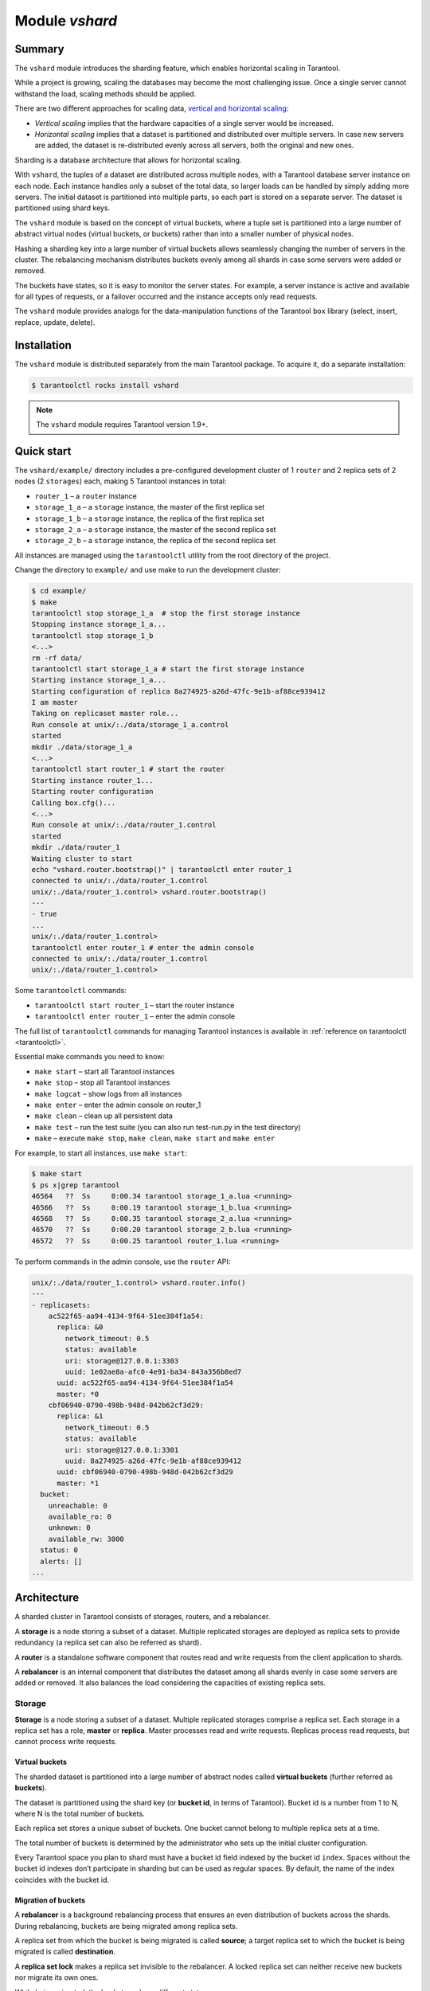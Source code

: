 .. _vshard:

===============================================================================
Module `vshard`
===============================================================================

.. _vshard-summary:

-------------------------------------------------------------------------------
Summary
-------------------------------------------------------------------------------

The ``vshard`` module introduces the sharding feature, which enables
horizontal scaling in Tarantool.

While a project is growing, scaling the databases may become the most challenging
issue. Once a single server cannot withstand the load, scaling methods should be
applied.

There are two different approaches for scaling data,
`vertical and horizontal scaling <https://en.wikipedia.org/wiki/Scalability#Horizontal_and_vertical_scaling>`_:

* *Vertical scaling* implies that the hardware capacities of a single server would
  be increased.

* *Horizontal scaling* implies that a dataset is partitioned and distributed over
  multiple servers. In case new servers are added, the dataset is re-distributed
  evenly across all servers, both the original and new ones.

Sharding is a database architecture that allows for horizontal scaling.

With ``vshard``, the tuples of a dataset are distributed across
multiple nodes, with a Tarantool database server instance on each node. Each instance
handles only a subset of the total data, so larger loads can be handled by simply
adding more servers. The initial dataset is partitioned into multiple parts, so each
part is stored on a separate server. The dataset is partitioned using shard keys.

The ``vshard`` module is based on the concept of virtual buckets, where a tuple
set is partitioned into a large number of abstract virtual nodes (virtual buckets,
or buckets) rather than into a smaller number of physical nodes.

Hashing a sharding key into a large number of virtual buckets allows seamlessly
changing the number of servers in the cluster. The rebalancing mechanism distributes
buckets evenly among all shards in case some servers were added or removed.

The buckets have states, so it is easy to monitor the server states. For example,
a server instance is active and available for all types of requests, or a failover
occurred and the instance accepts only read requests.

The ``vshard`` module provides analogs for the data-manipulation functions of the
Tarantool ``box`` library (select, insert, replace, update, delete).

.. _vshard-install:

-------------------------------------------------------------------------------
Installation
-------------------------------------------------------------------------------

The ``vshard`` module is distributed separately from the main Tarantool package.
To acquire it, do a separate installation:

.. code-block:: console

    $ tarantoolctl rocks install vshard

.. NOTE::

    The ``vshard`` module requires Tarantool version 1.9+.

.. _vshard-quick-start:

-------------------------------------------------------------------------------
Quick start
-------------------------------------------------------------------------------

The ``vshard/example/`` directory includes a pre-configured development cluster
of 1 ``router`` and 2 replica sets of 2 nodes (2 ``storages``) each, making 5
Tarantool instances in total:

* ``router_1`` – a ``router`` instance
* ``storage_1_a`` – a ``storage`` instance, the master of the first replica set
* ``storage_1_b`` – a ``storage`` instance, the replica of the first replica set
* ``storage_2_a`` – a ``storage`` instance, the master of the second replica set
* ``storage_2_b`` – a ``storage`` instance, the replica of the second replica set

All instances are managed using the ``tarantoolctl`` utility from the root directory
of the project.

Change the directory to ``example/`` and use make to run the development cluster:

.. code-block:: console

    $ cd example/
    $ make
    tarantoolctl stop storage_1_a  # stop the first storage instance
    Stopping instance storage_1_a...
    tarantoolctl stop storage_1_b
    <...>
    rm -rf data/
    tarantoolctl start storage_1_a # start the first storage instance
    Starting instance storage_1_a...
    Starting configuration of replica 8a274925-a26d-47fc-9e1b-af88ce939412
    I am master
    Taking on replicaset master role...
    Run console at unix/:./data/storage_1_a.control
    started
    mkdir ./data/storage_1_a
    <...>
    tarantoolctl start router_1 # start the router
    Starting instance router_1...
    Starting router configuration
    Calling box.cfg()...
    <...>
    Run console at unix/:./data/router_1.control
    started
    mkdir ./data/router_1
    Waiting cluster to start
    echo "vshard.router.bootstrap()" | tarantoolctl enter router_1
    connected to unix/:./data/router_1.control
    unix/:./data/router_1.control> vshard.router.bootstrap()
    ---
    - true
    ...
    unix/:./data/router_1.control>
    tarantoolctl enter router_1 # enter the admin console
    connected to unix/:./data/router_1.control
    unix/:./data/router_1.control>

Some ``tarantoolctl`` commands:

* ``tarantoolctl start router_1`` – start the router instance
* ``tarantoolctl enter router_1``  – enter the admin console

The full list of ``tarantoolctl`` commands for managing Tarantool instances is
available in :ref:`reference on tarantoolctl <tarantoolctl>`.

Essential make commands you need to know:

* ``make start`` – start all Tarantool instances
* ``make stop`` – stop all Tarantool instances
* ``make logcat`` – show logs from all instances
* ``make enter`` – enter the admin console on router_1
* ``make clean`` – clean up all persistent data
* ``make test`` – run the test suite (you can also run test-run.py in the test directory)
* ``make`` – execute ``make stop``, ``make clean``, ``make start`` and ``make enter``

For example, to start all instances, use ``make start``:

.. code-block:: console

    $ make start
    $ ps x|grep tarantool
    46564   ??  Ss     0:00.34 tarantool storage_1_a.lua <running>
    46566   ??  Ss     0:00.19 tarantool storage_1_b.lua <running>
    46568   ??  Ss     0:00.35 tarantool storage_2_a.lua <running>
    46570   ??  Ss     0:00.20 tarantool storage_2_b.lua <running>
    46572   ??  Ss     0:00.25 tarantool router_1.lua <running>

To perform commands in the admin console, use the ``router`` API:

.. code-block:: tarantoolsession

    unix/:./data/router_1.control> vshard.router.info()
    ---
    - replicasets:
        ac522f65-aa94-4134-9f64-51ee384f1a54:
          replica: &0
            network_timeout: 0.5
            status: available
            uri: storage@127.0.0.1:3303
            uuid: 1e02ae8a-afc0-4e91-ba34-843a356b8ed7
          uuid: ac522f65-aa94-4134-9f64-51ee384f1a54
          master: *0
        cbf06940-0790-498b-948d-042b62cf3d29:
          replica: &1
            network_timeout: 0.5
            status: available
            uri: storage@127.0.0.1:3301
            uuid: 8a274925-a26d-47fc-9e1b-af88ce939412
          uuid: cbf06940-0790-498b-948d-042b62cf3d29
          master: *1
      bucket:
        unreachable: 0
        available_ro: 0
        unknown: 0
        available_rw: 3000
      status: 0
      alerts: []
    ...

.. _vshard-architecture:

------------------------------------------------------------------------------
Architecture
------------------------------------------------------------------------------

A sharded cluster in Tarantool consists of storages, routers, and a rebalancer.

A **storage** is a node storing a subset of a dataset. Multiple replicated storages
are deployed as replica sets to provide redundancy (a replica set can also be
referred as shard).

A **router** is a standalone software component that routes read and write requests
from the client application to shards.

A **rebalancer** is an internal component that distributes the dataset among all
shards evenly in case some servers are added or removed. It also balances the load
considering the capacities of existing replica sets.

.. image:: schema.svg
    :align: center

.. _vshard-storage:

~~~~~~~~~~~~~~~~~~~~~~~~~~~~~~~~~~~~~~~~~~~~~~~~~~~~~~~~~~~~~~~~~~~~~~~~~~~~~~~
Storage
~~~~~~~~~~~~~~~~~~~~~~~~~~~~~~~~~~~~~~~~~~~~~~~~~~~~~~~~~~~~~~~~~~~~~~~~~~~~~~~

**Storage** is a node storing a subset of a dataset. Multiple replicated storages
comprise a replica set. Each storage in a replica set has a role, **master** or
**replica**. Master processes read and write requests. Replicas process read
requests, but cannot process write requests.

.. image:: master_replica.svg
    :align: center

.. _vshard-vbuckets:

++++++++++++++++++++++++++++++++++++++++++++++++++++++++
Virtual buckets
++++++++++++++++++++++++++++++++++++++++++++++++++++++++

The sharded dataset is partitioned into a large number of abstract nodes called
**virtual buckets** (further referred as **buckets**).

The dataset is partitioned using the shard key (or **bucket id**, in terms of
Tarantool). Bucket id is a number from 1 to N, where N is the total number of
buckets.

.. image:: buckets.svg
    :align: center

Each replica set stores a unique subset of buckets. One bucket cannot belong to
multiple replica sets at a time.

.. image:: vbuckets.svg
    :align: center

The total number of buckets is determined by the administrator who sets up the
initial cluster configuration.

Every Tarantool space you plan to shard must have a bucket id field indexed by the
bucket id ``index``. Spaces without the bucket id indexes don’t participate in sharding
but can be used as regular spaces. By default, the name of the index coincides with
the bucket id.

.. _vshard-migrate-buckets:

++++++++++++++++++++++++++++++++++++++++++++++++++++++++
Migration of buckets
++++++++++++++++++++++++++++++++++++++++++++++++++++++++

A **rebalancer** is a background rebalancing process that ensures an even
distribution of buckets across the shards. During rebalancing, buckets are being
migrated among replica sets.

A replica set from which the bucket is being migrated is called **source**; a
target replica set to which the bucket is being migrated is called **destination**.

A **replica set lock** makes a replica set invisible to the rebalancer. A locked
replica set can neither receive new buckets nor migrate its own ones.

While being migrated, the bucket can have different states:

* ACTIVE – the bucket is available for read and write requests.
* PINNED – the bucket is locked for migrating to another replica set. Otherwise
  pinned buckets are similar to the buckets in the ACTIVE state.
* SENDING – the bucket is currently being copied to the destination replica set
  read requests to the source replica set are still processed.
* RECEIVING – the bucket is currently being filled; all requests to it are rejected.
* SENT – the bucket was migrated to the destination replica set. The `router`
  uses this state to calculate the new location of the bucket. The bucket in
  the SENT state goes to the GARBAGE state automatically in 0.5 seconds after
  migration (the time period is defined by the BUCKET_SENT_GARBAGE_DELAY value).
* GARBAGE – the bucket was already migrated to the destination replica set during
  rebalancing; or the bucket was initially in the RECEIVING state, but some error
  occurred during the migration.

Buckets in the GARBAGE state are deleted by the garbage collector.

.. image:: states.svg
    :align: center

Altogether, migration is performed as follows:

1. At the destination replica set, a new bucket is created and assigned the RECEIVING
   state, the data copying starts, and the bucket rejects all requests.
2. The source bucket at the source replica set is assigned the SENDING state, and
   the bucket continues to process read requests.
3. Once the data is copied, the bucket on the source replica set is marked SENT
   and it starts rejecting all requests.
4. The bucket on the destination replica set goes into the ACTIVE state and starts
   accepting all requests.

.. _vshard-bucket-space:

++++++++++++++++++++++++++++++++++++++++++++++++++++++++
The `_bucket` system space
++++++++++++++++++++++++++++++++++++++++++++++++++++++++

The ``_bucket`` system space of each replica set stores the ids of buckets present
in the replica set. The space contains the following fields:

* ``bucket`` – bucket id
* ``status`` – state of the bucket
* ``destination`` – uuid of the destination replica set

An example of ``_bucket.select{}``:

.. code-block:: tarantoolsession

    ---
    - - [1, ACTIVE, abfe2ef6-9d11-4756-b668-7f5bc5108e2a]
      - [2, SENT, 19f83dcb-9a01-45bc-a0cf-b0c5060ff82c]
    ...

Once the bucket is migrated, the destination replica set uuid is filled in the
table. While the bucket is still located on the source replica set, the value of
the destination replica set uuid is equal to ``NULL``.

.. _vshard-router:

~~~~~~~~~~~~~~~~~~~~~~~~~~~~~~~~~~~~~~~~~~~~~~~~~~~~~~~~~~~~~~~~~~~~~~~~~~~~~~~
Router
~~~~~~~~~~~~~~~~~~~~~~~~~~~~~~~~~~~~~~~~~~~~~~~~~~~~~~~~~~~~~~~~~~~~~~~~~~~~~~~

All requests from the application come to the sharded cluster through a ``router``.
The ``router`` keeps the topology of a sharded cluster transparent for the application,
thus keeping the application unaware of:

* the number and location of shards,
* data rebalancing process,
* the fact and the process of a failover that occurred after a replica's failure.

The ``router`` does not have a persistent state, nor does it store the cluster topology
or balance the data. The ``router`` is a standalone software component that can run
in the storage layer or application layer depending on the application features.

.. _vshard-routing-table:

++++++++++++++++++++++++++++++++++++++++++++++++++++++++
The routing table
++++++++++++++++++++++++++++++++++++++++++++++++++++++++

А routing table on the ``router`` stores the map of all bucket ids to replica sets.
It ensures the consistency of sharding in case of failover.

The ``router`` keeps a persistent pool of connections to all the storages that
are created at startup. This helps prevent configuration errors. Once the connection
pool is created, the ``router`` caches the current state of the routing table in order
to speed up routing. If a bucket migrated to another ``storage`` after rebalancing,
or a failover occurred and caused one of the shards switching to another replica,
the ``discovery fiber`` on the ``router`` updates the routing table automatically.

As the bucket id is explicitly indicated both in the data and in the mapping table
on the ``router``, the data is consistent regardless of the application logic. It also
makes rebalancing transparent for the application.

.. _vshard-process-requests:

++++++++++++++++++++++++++++++++++++++++++++++++++++++++
Processing requests
++++++++++++++++++++++++++++++++++++++++++++++++++++++++

Requests to the database can be performed by the application or using stored
procedures. Either way, the bucket id should be explicitly specified in the request.

All requests are forwarded to the ``router`` first. The only operation supported
by the ``router`` is ``call``. The operation is performed via ``vshard.router.call()``
function:

.. code-block:: none

    result = vshard.router.call(<bucket_id>, <mode(read:write)>, <function_name>, {<argument_list>}, {<opts>})

Requests are processed as follows:

1. The ``router`` uses the bucket id to search for a replica set with the
   corresponding bucket in the routing table.

   If the map of the bucket id to the replica set is not known to the ``router``
   (the discovery fiber hasn’t filled the table yet), the ``router`` makes requests
   to all ``storages`` to find out where the bucket is located.
2. Once the bucket is located, the shard checks:

   * whether the bucket is stored in the ``_bucket`` system space of the replica set;
   * whether the bucket is ACTIVE or PINNED (for a read request, it can also be SENDING).
3. If all the checks succeed, the request is executed. Otherwise, it is terminated
   with the error: ``“wrong bucket”``.

.. _vshard-admin:

-------------------------------------------------------------------------------
Administration
-------------------------------------------------------------------------------

.. _vshard-config-cluster:

~~~~~~~~~~~~~~~~~~~~~~~~~~~~~~~~~~~~~~~~~~~~~~~~~~~~~~~~~~~~~~~~~~~~~~~~~~~~~~~
Configuring a sharded cluster
~~~~~~~~~~~~~~~~~~~~~~~~~~~~~~~~~~~~~~~~~~~~~~~~~~~~~~~~~~~~~~~~~~~~~~~~~~~~~~~

A minimal viable sharded cluster should consist of:

* one or more replica sets with two or more ``storage`` instances in each
* one or more ``router`` instances

The number of ``storage`` instances in a replica set defines the redundancy factor
of the data. The recommended value is 3 or more. The number of the ``router`` instances
is not limited, because routers are completely stateless. We recommend increasing
the number of routers when the existing ``router`` instance becomes CPU or I/O bound.

``vshard`` supports multiple ``router`` instances on a single Tarantool
instance. Each ``router`` can be connected to any ``vshard`` cluster. Multiple
``router`` instances can be connected to the same cluster.

As the ``router`` and ``storage`` applications perform completely different sets of functions,
they should be deployed to different Tarantool instances. Although it is technically
possible to place the router application to every ``storage`` node, this approach is
highly discouraged and should be avoided on production deployments.

All ``storage`` instances can be deployed using identical instance (configuration)
files.

Self-identification is currently performed using ``tarantoolctl``:

.. code-block:: console

    $ tarantoolctl instance_name

All ``router`` instances can also be deployed using identical instance (configuration)
files.

All cluster nodes must share a common topology. You as an administrator must
ensure that the configurations are identical. We suggest using a configuration
management tool like Ansible or Puppet to deploy the cluster.

Sharding is not integrated into any system for centralized configuration management.
It is implied that the application itself is responsible for interacting with such
a system and passing the sharding parameters.

.. _vshard-config-cluster-example:

++++++++++++++++++++++++++++++++++++++++++++++++++++++++
Sample configuration
++++++++++++++++++++++++++++++++++++++++++++++++++++++++

The configuration of a simple sharded cluster can look like this:

.. code-block:: kconfig

    local cfg = {
        memtx_memory = 100 * 1024 * 1024,
        replication_connect_quorum = 0,
        bucket_count = 10000,
        rebalancer_disbalance_threshold = 10,
        rebalancer_max_receiving = 100,
        sharding = {
            ['cbf06940-0790-498b-948d-042b62cf3d29'] = {
                replicas = {
                    ['8a274925-a26d-47fc-9e1b-af88ce939412'] = {
                        uri = 'storage:storage@127.0.0.1:3301',
                        name = 'storage_1_a',
                        master = true
                    },
                    ['3de2e3e1-9ebe-4d0d-abb1-26d301b84633'] = {
                        uri = 'storage:storage@127.0.0.1:3302',
                        name = 'storage_1_b'
                    }
                },
            },
            ['ac522f65-aa94-4134-9f64-51ee384f1a54'] = {
                replicas = {
                    ['1e02ae8a-afc0-4e91-ba34-843a356b8ed7'] = {
                        uri = 'storage:storage@127.0.0.1:3303',
                        name = 'storage_2_a',
                        master = true
                    },
                    ['001688c3-66f8-4a31-8e19-036c17d489c2'] = {
                        uri = 'storage:storage@127.0.0.1:3304',
                        name = 'storage_2_b'
                    }
                },
            },
        },
    }

This cluster includes one ``router`` instance and two ``storage`` instances.
Each ``storage`` instance includes one master and one replica.

The sharding field defines the logical topology of a sharded Tarantool cluster.
All the other fields are passed to ``box.cfg()`` as they are, without modifications.
See the :ref:`Configuration reference <vshard-config-reference>` section for details.

On routers call ``vshard.router.cfg(cfg)``:

.. code-block:: lua

    cfg.listen = 3300

    -- Start the database with sharding
    vshard = require('vshard')
    vshard.router.cfg(cfg)

On storages call ``vshard.storage.cfg(cfg, instance_uuid)``:

.. code-block:: lua

    -- Get instance name
    local MY_UUID = "de0ea826-e71d-4a82-bbf3-b04a6413e417"

    -- Call a configuration provider
    local cfg = require('localcfg')

    -- Start the database with sharding
    vshard = require('vshard')
    vshard.storage.cfg(cfg, MY_UUID)

``vshard.storage.cfg()`` automatically calls ``box.cfg()`` and configures the listen
port and replication parameters.

See ``router.lua`` and ``storage.lua`` in the ``vshard/example`` directory for
a sample configuration.

.. _vshard-replica-weights:

~~~~~~~~~~~~~~~~~~~~~~~~~~~~~~~~~~~~~~~~~~~~~~~~~~~~~~~~~~~~~~~~~~~~~~~~~~~~~~~
Replica weights
~~~~~~~~~~~~~~~~~~~~~~~~~~~~~~~~~~~~~~~~~~~~~~~~~~~~~~~~~~~~~~~~~~~~~~~~~~~~~~~

The ``router`` sends all requests to the master instance only. Setting replica
weights allows sending read requests not only to the master instance, but to any
available replica that is the 'nearest' to the ``router``. Weights are used to define
distances between replicas within a replica set.

Weights can be used, for example, to define the physical distance between the
``router`` and each replica in each replica set. In such a case read requests
are sent to the literary nearest replica.

Setting weights can also help to define the most powerful replicas: the ones that
can process the largest number requests per second.

The idea is to specify the zone for every ``router`` and every replica, therefore
filling a matrix of relative zone weights. This approach allows setting different
weights in different zones for the same replica set.

To set weights, use the zone attribute for each replica in configuration:

.. code-block:: kconfig

    local cfg = {
       sharding = {
          ['...replicaset_uuid...'] = {
             replicas = {
                ['...replica_uuid...'] = {
                     ...,
                     zone = <number or string>
                }
             }
          }
       }
    }

Then, specify relative weights for each zone pair in the weights parameter of
``vshard.router.cfg``. For example:

.. code-block:: kconfig

    weights = {
        [1] = {
            [2] = 1, -- routers of the 1st zone see the weight of the 2nd zone as 1
            [3] = 2, -- routers of the 1st zone see the weight of the 3rd zone as 2


       [4] = 3, -- ...
        },
        [2] = {
            [1] = 10,
            [2] = 0,
            [3] = 10,
            [4] = 20,
        },
        [3] = {
            [1] = 100,
            [2] = 200, -- routers of the 3rd zone see the weight of the 2nd zone as 200. Mind that it is not equal to the weight of the 2nd zone = 2 visible from the 1st zone
            [4] = 1000,
        }
    }

    local cfg = vshard.router.cfg({weights = weights, sharding = ...})

.. _vshard-replica-set-weights:

~~~~~~~~~~~~~~~~~~~~~~~~~~~~~~~~~~~~~~~~~~~~~~~~~~~~~~~~~~~~~~~~~~~~~~~~~~~~~~~
Replica set weights
~~~~~~~~~~~~~~~~~~~~~~~~~~~~~~~~~~~~~~~~~~~~~~~~~~~~~~~~~~~~~~~~~~~~~~~~~~~~~~~

A replica set weight is not the same as the replica weight. The weight of a replica
set defines the capacity of the replica set: the larger the weight, the more
buckets the replica set can store. The total size of all sharded spaces in the
replica set is also its capacity metric.

You can consider replica set weights as the relative amount of data within a
replica set. For example, if ``replicaset_1 = 100``, and ``replicaset_2 = 200``,
the second replica set stores twice as many buckets as the first one. By default,
all weights of all replica sets are equal.

You can use weights, for example, to store the prevailing amount of data on a
replica set with more memory space.

.. _vshard-rebalancing:

~~~~~~~~~~~~~~~~~~~~~~~~~~~~~~~~~~~~~~~~~~~~~~~~~~~~~~~~~~~~~~~~~~~~~~~~~~~~~~~
Rebalancing process
~~~~~~~~~~~~~~~~~~~~~~~~~~~~~~~~~~~~~~~~~~~~~~~~~~~~~~~~~~~~~~~~~~~~~~~~~~~~~~~

There is an **etalon number** of buckets per a replica set. If there is no deviation
from this number on all the replica set, then the buckets are distributed evenly.

The etalon number is calculated automatically considering the number of buckets
in the cluster and weights of the replica sets.

For example: The user specified the number of buckets equal to 3000, and weights
of 3 replica sets equal to 1, 0.5, and 1.5. The resulting etalon numbers of buckets
for the replica sets are: 1st replica set – 1000, 2nd replica set – 500, 3rd
replica set – 1500.

This approach allows assigning a zero weight to a replica set, which initiates
migration of its buckets to the remaining cluster nodes. It also allows adding
a new zero-load replica set, which initiates migration of the buckets from the
loaded replica sets to the zero-load replica set.

.. NOTE::

    A new zero-load replica set should be assigned a weight for rebalancing to start.

The ``rebalancer`` wakes up periodically and redistributes data from the most
loaded nodes to less loaded nodes. Rebalancing starts if the disbalance threshold
of a replica set exceeds a disbalance threshold specified in the configuration.

The disbalance threshold is calculated as follows:

.. code-block:: none

    |etalon_bucket_number - real_bucket_number| / etalon_bucket_number * 100

When a new shard is added, the configuration can be updated dynamically:

1. The configuration should be updated on all the routers first, and then on all
   the ``storages``.
2. The new shard becomes available for rebalancing in the ``storage`` layer.
3. As a result of rebalancing, buckets are being migrated to the new shard.
4. If a migrated bucket is requested, ``router`` receives an error code containing
   information about the new location of the bucket.

At this time, the new shard is already present in the ``router``'s pool of
connections, so redirection is transparent for the application.

.. _vshard-lock-pin:

~~~~~~~~~~~~~~~~~~~~~~~~~~~~~~~~~~~~~~~~~~~~~~~~~~~~~~~~~~~~~~~~~~~~~~~~~~~~~~~
Replica set lock and bucket pin
~~~~~~~~~~~~~~~~~~~~~~~~~~~~~~~~~~~~~~~~~~~~~~~~~~~~~~~~~~~~~~~~~~~~~~~~~~~~~~~

A replica set lock makes a replica set invisible for the ``rebalancer``: a locked
replica set can neither receive new buckets, nor migrate its own ones.

A bucket pin blocks a specific bucket from migrating: a pinned bucket stays on
the replica set to which it is pinned, until unpinned.

Pinning all replica set buckets is not equal to locking a replica set. Even if
you pin all buckets, a non-locked replica set can still receive new buckets.

Replica set lock is helpful, for example, to separate a replica set from production
replica sets for testing, or to preserve some application metadata that must not
be sharded for a while. A bucket pin is used for similar cases but in a smaller
scope.

Introducing both locking a replica set and pinning all buckets is done for the
ability to isolate an entire replica set.

Locked replica sets and pinned buckets affect the rebalancing algorithm as the
``rebalancer`` must ignore locked replica sets and consider pinned buckets when
attempting to reach the best possible balance.

The issue is not trivial as a user can pin too many buckets to a replica set,
so a perfect balance becomes unreachable. For example, look at the following
cluster (assume all replica set weights are equal to 1).

The initial configuration:

.. code-block:: none

    rs1: bucket_count = 150
    rs2: bucket_count = 150, pinned_count = 120

Adding a new replica set:

.. code-block:: none

    rs1: bucket_count = 150
    rs2: bucket_count = 150, pinned_count = 120
    rs3: bucket_count = 0

The perfect balance would be ``100 - 100 - 100``, which is impossible since the
``rs2`` replica set has 120 pinned buckets. The best possible balance here is the
following:

.. code-block:: none

    rs1: bucket_count = 90
    rs2: bucket_count = 120, pinned_count 120
    rs3: bucket_count = 90

The ``rebalancer`` moved as many buckets as possible from ``rs2`` to decrease the
disbalance. At the same time it respected equal weights of ``rs1`` and ``rs3``.

The algorithms of considering locks and pins are completely different, although
they look similar in terms of functionality.

.. _vshard-lock-and-rebalancing:

++++++++++++++++++++++++++++++++++++++++++++++++++++++++
Replica set lock and rebalancing
++++++++++++++++++++++++++++++++++++++++++++++++++++++++

Locked replica sets simply don’t participate in rebalancing. This means that
even if the actual total number of buckets is not equal to the etalon number,
the disbalance cannot be fixed due to lock. When the rebalancer detects that
one of the replica sets is locked, it recalculates the etalon number of buckets
of the non-locked replica sets as if the locked replica set and its buckets didn’t
exist at all.

.. _vshard-pin-and-rebalancing:

++++++++++++++++++++++++++++++++++++++++++++++++++++++++
Bucket pin and rebalancing
++++++++++++++++++++++++++++++++++++++++++++++++++++++++

Rebalancing replica sets with pinned buckets requires a more complex algorithm.
Here pinned_count[o] is the number of pinned buckets, and ``etalon_count`` is
the etalon number of buckets per a replica set:

1. The ``rebalancer`` calculates the etalon number of buckets as if all buckets
   were not pinned. Then the rebalancer checks each replica set and compares the
   etalon number of buckets with the number of pinned buckets on a replica set.
   If ``pinned_count < etalon_count``, non-locked replica sets (on this step all
   locked replica sets already are filtered out) with pinned buckets can receive
   new buckets.
2. If ``pinned_count > etalon_count``, the disbalance cannot be fixed, as the
   ``rebalancer`` cannot move pinned buckets out of this replica set. In such a case
   the etalon number is updated and set equal to the number of pinned buckets.
   The replica sets with ``pinned_count > etalon_count`` are not processed by
   the ``rebalancer``, and the number of pinned buckets is subtracted from the
   total number of buckets. The rebalancer tries to move out as many buckets as
   possible from such replica sets.
3. The described procedure is restarted from the step 1 for replica sets with
   ``pinned_count >= etalon_count`` until ``pinned_count <= etalon_count`` on
   all replica sets. The procedure is also restarted when the total number of
   buckets is changed.

The pseudocode for the algorithm is the following:

.. code-block:: lua

    function cluster_calculate_perfect_balance(replicasets, bucket_count)
            -- rebalance the buckets using weights of the still viable replica sets --
    end;

    cluster = <all of the non-locked replica sets>;
    bucket_count = <the total number of buckets in the cluster>;
    can_reach_balance = false
    while not can_reach_balance do
            can_reach_balance = true
            cluster_calculate_perfect_balance(cluster, bucket_count);
            foreach replicaset in cluster do
                    if replicaset.perfect_bucket_count <
                       replicaset.pinned_bucket_count then
                            can_reach_balance = false
                            bucket_count -= replicaset.pinned_bucket_count;
                            replicaset.perfect_bucket_count =
                                    replicaset.pinned_bucket_count;
                    end;
            end;
    end;
    cluster_calculate_perfect_balance(cluster, bucket_count);

The complexity of the algorithm is ``O(N^2)``, where N is the number of replica sets.
On each step, the algorithm either finishes the calculation, or ignores at least
one new replica set overloaded with the pinned buckets, and updates the etalon
number of buckets on other replica sets.

.. _vshard-ref:

~~~~~~~~~~~~~~~~~~~~~~~~~~~~~~~~~~~~~~~~~~~~~~~~~~~~~~~~~~~~~~~~~~~~~~~~~~~~~~~
Bucket ref
~~~~~~~~~~~~~~~~~~~~~~~~~~~~~~~~~~~~~~~~~~~~~~~~~~~~~~~~~~~~~~~~~~~~~~~~~~~~~~~

Bucket ref is an in-memory counter that is similar to the
:ref:`bucket pin <vshard-lock-pin>`, but has the following differences:

#. Bucket ref is never persisted. Refs are intended to forbid bucket transfer
   during request execution, but on restart all requests are dropped.
#. Bucket ref has 2 types: read-only (RO) and read-write (RW).

   If a
   bucket has RW refs, it can not be moved. However, when the rebalancer
   needs it to be sent, it locks the bucket for new write requests, waits
   until all current requests are finished, and then sends the bucket.

   If a bucket has RO refs, it can be sent, but cannot be dropped. Such a
   bucket can even enter GARBAGE or SENT state, but its data is kept until
   the last reader is gone.

   A single bucket can have both RO and RW refs.

#. Bucket ref is countable.

The :ref:`vshard.storage.bucket_ref/unref()<storage_api-bucket_ref>` methods
are called automatically when :ref:`vshard.router.call() <router_api-call>`
or :ref:`vshard.storage.call() <storage_api-call>` is used.
For raw API like ``r = vshard.router.route() r:callro/callrw`` you should
explicitly call the ``bucket_ref()`` method inside the function. Also, make sure
that you call ``bucket_unref()`` after ``bucket_ref()``, otherwise the bucket
will be pinned to the storage until the instance restart.

To see how many refs there are for a bucket, use
:ref:`vshard.storage.buckets_info([bucket_id]) <storage_api-buckets_info>`
(the ``bucket_id`` is optional).

For example:

.. code-block:: tarantoolsession

    vshard.storage.buckets_info(1)
    ---
    - 1:
        status: active
        ref_rw: 1
        ref_ro: 1
        ro_lock: true
        rw_lock: true
        id: 1

.. _vshard-define-spaces:

~~~~~~~~~~~~~~~~~~~~~~~~~~~~~~~~~~~~~~~~~~~~~~~~~~~~~~~~~~~~~~~~~~~~~~~~~~~~~~~
Defining spaces
~~~~~~~~~~~~~~~~~~~~~~~~~~~~~~~~~~~~~~~~~~~~~~~~~~~~~~~~~~~~~~~~~~~~~~~~~~~~~~~

Spaces should be defined within a storage application using ``box.once()``.
For example:

.. code-block:: lua

    box.once("testapp:schema:1", function()
        local customer = box.schema.space.create('customer')
        customer:format({
            {'customer_id', 'unsigned'},
            {'bucket_id', 'unsigned'},
            {'name', 'string'},
        })
        customer:create_index('customer_id', {parts = {'customer_id'}})
        customer:create_index('bucket_id', {parts = {'bucket_id'}, unique = false})

        local account = box.schema.space.create('account')
        account:format({
            {'account_id', 'unsigned'},
            {'customer_id', 'unsigned'},
            {'bucket_id', 'unsigned'},
            {'balance', 'unsigned'},
            {'name', 'string'},
        })
        account:create_index('account_id', {parts = {'account_id'}})
        account:create_index('customer_id', {parts = {'customer_id'}, unique = false})
        account:create_index('bucket_id', {parts = {'bucket_id'}, unique = false})
        box.snapshot()

        box.schema.func.create('customer_lookup')
        box.schema.role.grant('public', 'execute', 'function', 'customer_lookup')
        box.schema.func.create('customer_add')
    end)

.. _vshard-bootstrap:

~~~~~~~~~~~~~~~~~~~~~~~~~~~~~~~~~~~~~~~~~~~~~~~~~~~~~~~~~~~~~~~~~~~~~~~~~~~~~~~
Bootstrapping and restarting a storage
~~~~~~~~~~~~~~~~~~~~~~~~~~~~~~~~~~~~~~~~~~~~~~~~~~~~~~~~~~~~~~~~~~~~~~~~~~~~~~~

If a replica set master fails, it is recommended to:

1. Switch one of the replicas into the master mode. It allows the new master
   to process all the incoming requests.
2. Update the configuration of all the cluster members. It forwards all the
   requests to the new master.

Monitoring the master and switching the instance modes can be handled by any
external utility.

To perform a scheduled downtime of a replica set master, it is recommended to:

1. Update the configuration of the master and wait for the replicas to get into
   sync. All the requests then are forwarded to a new master.
2. Switch another instance into the master mode.
3. Update the configuration of all the nodes.
4. Shut down the old master.

To perform a scheduled downtime of a replica set, it is recommended to:

1. Migrate all the buckets to the other cluster storages.
2. Update the configuration of all the nodes.
3. Shut down the replica set.

In case a whole replica set fails, some part of the dataset becomes inaccessible.
Meanwhile, the ``router`` tries to reconnect to the master of the failed replica
set. This way, once the replica set is up and running again, the cluster is
automatically restored.

.. _vshard-fibers:

~~~~~~~~~~~~~~~~~~~~~~~~~~~~~~~~~~~~~~~~~~~~~~~~~~~~~~~~~~~~~~~~~~~~~~~~~~~~~~~
Fibers
~~~~~~~~~~~~~~~~~~~~~~~~~~~~~~~~~~~~~~~~~~~~~~~~~~~~~~~~~~~~~~~~~~~~~~~~~~~~~~~

Search for buckets, buckets recovery, and buckets rebalancing are performed
automatically and do not require human intervention.

Technically, there are multiple fibers responsible for different types of
operations:

* a **discovery** fiber on the ``router`` searches for buckets in the background
* a **failover** fiber on the ``router`` maintains replica connections
* a **garbage** collector fiber on each master ``storage`` removes the contents
  of buckets that were moved
* a **bucket** recovery fiber on each master ``storage`` recovers buckets in the
  SENDING and RECEIVING states in case of reboot
* a **rebalancer** on a single master ``storage`` among all replica sets executes
  the rebalancing process.

  See the :ref:`Rebalancing process <vshard-rebalancing>` section for details.

.. _vshard-gc:

++++++++++++++++++++++++++++++++++++++++++++++++++++++++
Garbage collector
++++++++++++++++++++++++++++++++++++++++++++++++++++++++

A **garbage collection** fiber is running in the background on the master storages
of each replica set. It starts deleting the contents of the bucket in the GARBAGE
state part by part. Once the bucket is empty, its record is deleted from the
``_bucket`` system space.

.. _vshard-bucket-recovery:

++++++++++++++++++++++++++++++++++++++++++++++++++++++++
Bucket recovery
++++++++++++++++++++++++++++++++++++++++++++++++++++++++

A **bucket recovery** fiber is running on the master storages. It helps to recover
buckets in the SENDING and RECEIVING states in case of reboot.

Buckets in the SENDING state are recovered as follows:

1. The system first searches for buckets in the SENDING state.
2. If such a bucket is found, the system sends a request to the destination
   replica set.
3. If the bucket on the destination replica set is ACTIVE, the original bucket
   is deleted from the source node.

Buckets in the RECEIVING state are deleted without extra checks.

.. _vshard-failover:

++++++++++++++++++++++++++++++++++++++++++++++++++++++++
Failover
++++++++++++++++++++++++++++++++++++++++++++++++++++++++

A failover fiber is running on every ``router``. If a master of a replica set
becomes unavailable, the failover redirects read requests to the replicas.
Write requests are rejected with an error until the master becomes available.

.. _vshard-config-reference:

-------------------------------------------------------------------------------
Configuration reference
-------------------------------------------------------------------------------

.. _vshard-config-basic-params:

~~~~~~~~~~~~~~~~~~~~~~~~~~~~~~~~~~~~~~~~~~~~~~~~~~~~~~~~~~~~~~~~~~~~~~~~~~~~~~~
Basic parameters
~~~~~~~~~~~~~~~~~~~~~~~~~~~~~~~~~~~~~~~~~~~~~~~~~~~~~~~~~~~~~~~~~~~~~~~~~~~~~~~

* :ref:`sharding <cfg_basic-sharding>`
* :ref:`weights <cfg_basic-weights>`
* :ref:`shard_index <cfg_basic-shard_index>`
* :ref:`bucket_count <cfg_basic-bucket_count>`
* :ref:`collect_bucket_garbage_interval <cfg_basic-collect_bucket_garbage_interval>`
* :ref:`collect_lua_garbage <cfg_basic-collect_lua_garbage>`
* :ref:`sync_timeout <cfg_basic-sync_timeout>`
* :ref:`rebalancer_disbalance_threshold <cfg_basic-rebalancer_disbalance_threshold>`
* :ref:`rebalancer_max_receiving <cfg_basic-rebalancer_max_receiving>`

.. _cfg_basic-sharding:

.. confval:: sharding

    A field defining the logical topology of the sharded Tarantool cluster.

    | Type: table
    | Default: false
    | Dynamic: yes

.. _cfg_basic-weights:

.. confval:: weights

    A field defining the configuration of relative weights for each zone pair in a
    replica set. See :ref:`Replica weights <vshard-replica-weights>` section.

    | Type: table
    | Default: false
    | Dynamic: yes

.. _cfg_basic-shard_index:

.. confval:: shard_index

    An index over the bucket id.

    | Type: non-empty string or non-negative integer
    | Default: coincides with the bucket id number
    | Dynamic: no

.. _cfg_basic-bucket_count:

.. confval:: bucket_count

    A total number of buckets in a cluster.

    This number should be several orders of magnitude larger than the potential number
    of cluster nodes, considering the potential scaling out in the foreseeable future.

    **Example:**

    If the estimated number of nodes is M, then the data set should be divided into
    100M or even 1000M buckets, depending on the planned scale out. This number is
    certainly greater than the potential number of cluster nodes in the system being
    designed.

    Mind that too many buckets can cause the need to allocate more memory to store
    routing information. In its turn, an insufficient number of buckets can lead to
    decreased granularity when rebalancing.

    | Type: number
    | Default: 3000
    | Dynamic: no

.. _cfg_basic-collect_bucket_garbage_interval:

.. confval:: collect_bucket_garbage_interval

    The interval between the garbage collector actions, in seconds.

    | Type: number
    | Default: 0.5
    | Dynamic: yes

.. _cfg_basic-collect_lua_garbage:

.. confval:: collect_lua_garbage

    If set to true, the Lua’s collectgarbage() function is called periodically.

    | Type: boolean
    | Default: no
    | Dynamic: yes

.. _cfg_basic-sync_timeout:

.. confval:: sync_timeout

    Timeout to wait for synchronization of the old master with replicas before
    demotion. Used when switching a master or when manually calling the
    ``sync()`` function.

    | Type: number
    | Default: 1
    | Dynamic: yes

.. _cfg_basic-rebalancer_disbalance_threshold:

.. confval:: rebalancer_disbalance_threshold

    A maximal bucket disbalance threshold, in percent.
    The threshold is calculated for each replica set using the following formula:

    .. code-block:: none

        |etalon_bucket_count - real_bucket_count| / etalon_bucket_count * 100

    | Type: number
    | Default: 1
    | Dynamic: yes

.. _cfg_basic-rebalancer_max_receiving:

.. confval:: rebalancer_max_receiving

    The maximal number of buckets that can be received in parallel by a single
    replica set. This number must be limited, as when a new replica set is added to
    a cluster, the rebalancer sends a very large amount of buckets from the existing
    replica sets to the new replica set. This produces a heavy load on a new replica set.

    **Example:**

    Suppose ``rebalancer_max_receiving`` is equal to 100, ``bucket_count`` is equal to 1000.
    There are 3 replica sets with 333, 333 and 334 buckets on each correspondingly.
    When a new replica set is added, each replica set’s ``etalon_bucket_count`` becomes
    equal to 250. Rather than receiving all 250 buckets at once, the new replica set
    receives 100, 100 and 50 buckets sequentially.

    | Type: number
    | Default: 100
    | Dynamic: yes

.. _vshard-config-replica-set-funcs:

~~~~~~~~~~~~~~~~~~~~~~~~~~~~~~~~~~~~~~~~~~~~~~~~~~~~~~~~~~~~~~~~~~~~~~~~~~~~~~~
Replica set functions
~~~~~~~~~~~~~~~~~~~~~~~~~~~~~~~~~~~~~~~~~~~~~~~~~~~~~~~~~~~~~~~~~~~~~~~~~~~~~~~

* :ref:`uuid <cfg_replica_set-uuid>`
* :ref:`weight <cfg_replica_set-weight>`

.. _cfg_replica_set-uuid:

.. confval:: uuid

    A unique identifier of a replica set.

    | Type:
    | Default:
    | Dynamic:

.. _cfg_replica_set-weight:

.. confval:: weight

    A weight of a replica set. See the :ref:`Replica set weights <vshard-replica-set-weights>`
    section for the details.

    | Type:
    | Default: 1
    | Dynamic:

.. _vshard-api-reference:

-------------------------------------------------------------------------------
API reference
-------------------------------------------------------------------------------

.. _vshard_api_reference-router_public_api:

~~~~~~~~~~~~~~~~~~~~~~~~~~~~~~~~~~~~~~~~~~~~~~~~~~~~~~~~~~~~~~~~~~~~~~~~~~~~~~~
Router public API
~~~~~~~~~~~~~~~~~~~~~~~~~~~~~~~~~~~~~~~~~~~~~~~~~~~~~~~~~~~~~~~~~~~~~~~~~~~~~~~

* :ref:`vshard.router.bootstrap() <router_api-bootstrap>`
* :ref:`vshard.router.cfg(cfg) <router_api-cfg>`
* :ref:`vshard.router.new(name, cfg) <router_api-new>`
* :ref:`vshard.router.call(bucket_id, mode(read:write), function_name, {argument_list}, {options}) <router_api-call>`
* :ref:`vshard.router.callro(bucket_id, function_name, {argument_list}, {options}) <router_api-callro>`
* :ref:`vshard.router.callrw(bucket_id, function_name, {argument_list}, {options}) <router_api-callrw>`
* :ref:`vshard.router.route(bucket_id) <router_api-route>`
* :ref:`vshard.router.routeall() <router_api-routeall>`
* :ref:`vshard.router.bucket_id(key) <router_api-bucket_id>`
* :ref:`vshard.router.bucket_count() <router_api-bucket_count>`
* :ref:`vshard.router.sync(timeout) <router_api-sync>`
* :ref:`vshard.router.discovery_wakeup() <router_api-discovery_wakeup>`
* :ref:`vshard.router.info() <router_api-info>`
* :ref:`vshard.router.buckets_info() <router_api-buckets_info>`
* :ref:`replicaset.call() <router_api-replicaset_call>`
* :ref:`replicaset.callro() <router_api-replicaset_callro>`
* :ref:`replicaset.callrw() <router_api-replicaset_callrw>`

.. _router_api-bootstrap:

.. function:: vshard.router.bootstrap()

    Perform the initial cluster bootstrap and distribute all buckets across the
    replica sets.

.. _router_api-cfg:

.. function:: vshard.router.cfg(cfg)

    Configure the database and start sharding for the specified ``router``
    instance. See the :ref:`sample configuration <vshard-config-cluster-example>`
    above.

    :param cfg: a configuration table

.. _router_api-new:

.. function:: vshard.router.new(name, cfg)

    Create a new router instance. ``vshard`` supports multiple routers in a
    single Tarantool instance. Each router can be connected to any ``vshard``
    cluster, and multiple routers can be connected to the same cluster.

    A router created via ``vshard.router.new()`` works in the same way as
    a static router, but requires a colon before calling its methods
    (``vshard.router:method_name(...)``), while a static router requires a dot
    (``vshard.router.method_name(...)``).

    A static router can be obtained via the ``vshard.router.static()`` method
    and further used like a router created via the ``vshard.router.new()``
    method.

    .. NOTE::

        ``box.cfg`` is shared among all the routers of a single instance.

    :param name: a router instance name. It is used as a prefix in logs of
                 the router and must be unique within the instance
    :param cfg: a configuration table. The
                :ref:`sample configuration <vshard-config-cluster-example>` is
                described above.

    :Return: a router instance, if created successfully; otherwise, nil and an
             error object

.. _router_api-call:

.. function:: vshard.router.call(bucket_id, mode(read:write), function_name, {argument_list}, {options})

    Call the user function on the shard storing the bucket with the specified
    bucket id. See the :ref:`Processing requests <vshard-process-requests>` section
    for details on function operation.

    :param bucket_id: a bucket identifier
    :param mode: a type of the function: read or write
    :param function_name: a function to execute
    :param argument_list: an array of the function's arguments
    :param options:

        * ``timeout`` – a request timeout, in seconds. In case the router cannot identify a
          shard with the bucket id, the operation will be repeated until the
          timeout is reached.

    :Return:

    The original return value of the executed function, or ``nil`` and
    error object. The error object has a type attribute equal to ``ShardingError``
    or one of the regular Tarantool errors (``ClientError``, ``OutOfMemory``,
    ``SocketError``, etc.).

    ``ShardingError`` is returned on errors specific for sharding: the replica
    set is not available, the master is missing, wrong bucket id, etc. It has an
    attribute code containing one of the values from the ``vshard.error.code.*`` LUA table, an
    optional attribute containing a message with the human-readable error description,
    and other attributes specific for this error code.

    **Example:**

    To call ``customer_add`` function from ``vshard/example``, say:

    .. code-block:: lua

        result = vshard.router.call(100, 'write', 'customer_add', {{customer_id = 2, bucket_id = 100, name = 'name2', accounts = {}}}, {timeout = 100})

.. _router_api-callro:

.. function:: vshard.router.callro(bucket_id, function_name, {argument_list}, {options})

    Call the user function on the shard storing the bucket with the specified
    bucket id in the read only mode. See the
    :ref:`Processing requests <vshard-process-requests>` section for details on
    function operation.

    :param bucket_id: a bucket identifier
    :param function_name: a function to execute
    :param argument_list: an array of the function's arguments
    :param options:

        * ``timeout`` – a request timeout, in seconds. In case the ``router`` cannot identify a
          shard with the bucket id, the operation will be repeated until the
          timeout is reached.

    :Return:

    The original return value of the executed function, or ``nil`` and
    error object. The error object has a type attribute equal to ``ShardingError``
    or one of the regular Tarantool errors (``ClientError``, ``OutOfMemory``,
    ``SocketError``, etc.).

    ``ShardingError`` is returned on errors specific for sharding: the replica
    set is not available, the master is missing, wrong bucket id, etc. It has an
    attribute code containing one of the values from the ``vshard.error.code.*`` LUA table, an
    optional attribute containing a message with the human-readable error description,
    and other attributes specific for this error code.

.. _router_api-callrw:

.. function:: vshard.router.callrw(bucket_id, function_name, {argument_list}, {options})

    Call the user function on the shard storing the bucket with the specified
    bucket id in the write mode. See the :ref:`Processing requests <vshard-process-requests>` section
    for details on function operation.

    :param bucket_id: a bucket identifier
    :param function_name: a function to execute
    :param argument_list: an array of the function's arguments
    :param options:

        * ``timeout`` – a request timeout, in seconds. In case the ``router`` cannot identify a
          shard with the bucket id, the operation will be repeated until the
          timeout is reached.

    :Return:

    The original return value of the executed function, or ``nil`` and
    error object. The error object has a type attribute equal to ``ShardingError``
    or one of the regular Tarantool errors (``ClientError``, ``OutOfMemory``,
    ``SocketError``, etc.).

    ``ShardingError`` is returned on errors specific for sharding: the replica
    set is not available, the master is missing, wrong bucket id, etc. It has an
    attribute code containing one of the values from the ``vshard.error.code.*`` LUA table, an
    optional attribute containing a message with the human-readable error description,
    and other attributes specific for this error code.

.. _router_api-route:

.. function:: vshard.router.route(bucket_id)

    Return the replica set object for the bucket with the specified bucket id.

    :param bucket_id: a bucket identifier

    :Return: a replica set object

    **Example:**

    .. code-block:: lua

        replicaset = vshard.router.route(123)

.. _router_api-routeall:

.. function:: vshard.router.routeall()

    Return all available replica set objects.

    :Return: a map of the following type: ``{UUID = replicaset}``
    :Rtype: a replica set object

    **Example:**

    .. code-block:: lua

        replicaset = vshard.router.routeall()

.. _router_api-bucket_id:

.. function:: vshard.router.bucket_id(key)

    Calculate the bucket id using a simple built-in hash function.

    :param key: a hash key. This can be any Lua object (number, table, string).

    :Return: a bucket identifier
    :Rtype: number

    **Example:**

    .. code-block:: lua

        bucket_id = vshard.router.bucket_id(18374927634039)

.. _router_api-bucket_count:

.. function:: vshard.router.bucket_count()

    Return the total number of buckets specified in ``vshard.router.cfg()``.

    :Return: the total number of buckets
    :Rtype: number

.. _router_api-sync:

.. function:: vshard.router.sync(timeout)

    Wait until the dataset is synchronized on replicas.

    :param timeout: a timeout, in seconds

.. _router_api-discovery_wakeup:

.. function:: vshard.router.discovery_wakeup()

    Force wakeup of the bucket discovery fiber.

.. _router_api-info:

.. function:: vshard.router.info()

    Return the information on each instance.

    :Return:

    Replica set parameters:

    * replica set uuid
    * master instance parameters
    * replica instance parameters

    Instance parameters:

    * ``uri`` — an URI of the instance
    * ``uuid`` — an UUID of the instance
    * ``status`` – a status of the instance (``available``, ``unreachable``, ``missing``)
    * ``network_timeout`` – a timeout for the request. The value is updated automatically
      on each 10th successful request and each 2nd failed request.

    Bucket parameters:

    * ``available_ro`` – the number of buckets known to the ``router`` and available for read requests
    * ``available_rw`` – the number of buckets known to the router and available for read and write requests
    * ``unavailable`` – the number of buckets known to the ``router`` but unavailable for any requests
    * ``unreachable`` – the number of buckets which replica sets are not known to the ``router``

    **Example:**

    .. code-block:: tarantoolsession

        tarantool> vshard.router.info()
        ---
        - replicasets:
            ac522f65-aa94-4134-9f64-51ee384f1a54:
              replica: &0
                network_timeout: 0.5
                status: available
                uri: storage@127.0.0.1:3303
                uuid: 1e02ae8a-afc0-4e91-ba34-843a356b8ed7
              uuid: ac522f65-aa94-4134-9f64-51ee384f1a54
              master: *0
            cbf06940-0790-498b-948d-042b62cf3d29:
              replica: &1
                network_timeout: 0.5
                status: available
                uri: storage@127.0.0.1:3301
                uuid: 8a274925-a26d-47fc-9e1b-af88ce939412
              uuid: cbf06940-0790-498b-948d-042b62cf3d29
              master: *1
          bucket:
            unreachable: 0
            available_ro: 0
            unknown: 0
            available_rw: 3000
          status: 0
          alerts: []
        ...

.. _router_api-buckets_info:

.. function:: vshard.router.buckets_info()

    Return the information on each bucket. Since a bucket map can be huge,
    only the required range of buckets can be specified.

    :param offset: the offset in a bucket map to select from
    :param limit: the maximum number of the shown buckets

    :Return: the map of the following type: ``{bucket_id = 'unknown'/replicaset_uuid}``

.. _router_api-replicaset_call:

.. function:: replicaset.call(replicaset, function_name, {argument_list}, {options})

    Call a function on a nearest available master (distances are defined using
    ``replica.zone`` and ``cfg.weights`` matrix) with a specified
    arguments.

    .. NOTE::

        The ``replicaset.call`` method is similar to ``replicaset.callrw``.

    :param replicaset: an UUID of a replica set
    :param function_name: a function to execute
    :param argument_list: an array of the function's arguments
    :param options:

        * ``timeout`` – a request timeout, in seconds. In case the ``router`` cannot identify a
          shard with the bucket id, the operation will be repeated until the
          timeout is reached.

.. _router_api-replicaset_callrw:

.. function:: replicaset.callrw(replicaset, function_name, {argument_list}, {options})

    Call a function on a nearest available master (distances are defined using
    ``replica.zone`` and ``cfg.weights`` matrix) with a specified
    arguments.

    .. NOTE::

        The ``replicaset.callrw`` method is similar to ``replicaset.call``.

    :param replicaset: an UUID of a replica set
    :param function_name: a function to execute
    :param argument_list: an array of the function's arguments
    :param options:

        * ``timeout`` – a request timeout, in seconds. In case the ``router`` cannot identify a
          shard with the bucket id, the operation will be repeated until the
          timeout is reached.

.. _router_api-replicaset_callro:

.. function:: replicaset.callro(function_name, {argument_list}, {options})

    Call a function on the nearest available replica (distances are defined using
    ``replica.zone`` and ``cfg.weights`` matrix) with specified
    arguments. It is recommended to call only read-only functions using
    ``replicaset.callro()``, as the function can be executed not only on a master,
    but also on replicas.

    :param replicaset: an UUID of a replica set
    :param function_name: a function to execute
    :param argument_list: an array of the function's arguments
    :param options:

        * ``timeout`` – a request timeout, in seconds. In case the ``router`` cannot identify a
          shard with the bucket id, the operation will be repeated until the
          timeout is reached.

.. _vshard_api_reference-router_internal_api:

~~~~~~~~~~~~~~~~~~~~~~~~~~~~~~~~~~~~~~~~~~~~~~~~~~~~~~~~~~~~~~~~~~~~~~~~~~~~~~~
Router internal API
~~~~~~~~~~~~~~~~~~~~~~~~~~~~~~~~~~~~~~~~~~~~~~~~~~~~~~~~~~~~~~~~~~~~~~~~~~~~~~~

* :ref:`vshard.router.bucket_discovery(bucket_id) <router_api-bucket_discovery>`

.. _router_api-bucket_discovery:

.. function:: vshard.router.bucket_discovery(bucket_id)

    Search for the bucket in the whole cluster. If the bucket wasn’t
    found, it’s likely that it doesn’t exist. The bucket might also be
    moved during rebalancing and currently is in the RECEIVING state.

    :param bucket_id: a bucket identifier

.. _vshard-storage_public_api:

~~~~~~~~~~~~~~~~~~~~~~~~~~~~~~~~~~~~~~~~~~~~~~~~~~~~~~~~~~~~~~~~~~~~~~~~~~~~~~~
Storage public API
~~~~~~~~~~~~~~~~~~~~~~~~~~~~~~~~~~~~~~~~~~~~~~~~~~~~~~~~~~~~~~~~~~~~~~~~~~~~~~~

* :ref:`vshard.storage.cfg(cfg, name) <storage_api-cfg>`
* :ref:`vshard.storage.info() <storage_api-info>`
* :ref:`vshard.storage.call(bucket_id, mode(read:write), function_name, {argument_list}) <storage_api-call>`
* :ref:`vshard.storage.sync(timeout) <storage_api-sync>`
* :ref:`vshard.storage.bucket_pin(bucket_id) <storage_api-bucket_pin>`
* :ref:`vshard.storage.bucket_unpin(bucket_id) <storage_api-bucket_unpin>`
* :ref:`vshard.storage.bucket_ref(bucket_id, mode) <storage_api-bucket_ref>`
* :ref:`vshard.storage.bucket_refro() <storage_api-bucket_refro>`
* :ref:`vshard.storage.bucket_refrw() <storage_api-bucket_refrw>`
* :ref:`vshard.storage.bucket_unref(bucket_id, mode) <storage_api-bucket_unref>`
* :ref:`vshard.storage.bucket_unrefro() <storage_api-bucket_unrefro>`
* :ref:`vshard.storage.bucket_unrefrw() <storage_api-bucket_unrefrw>`
* :ref:`vshard.storage.find_garbage_bucket(bucket_index, control) <storage_api-find_garbage_bucket>`
* :ref:`vshard.storage.rebalancer_disable() <storage_api-rebalancer_disable>`
* :ref:`vshard.storage.rebalancer_enable() <storage_api-rebalancer_enable>`
* :ref:`vshard.storage.is_locked() <storage_api-is_locked>`
* :ref:`vshard.storage.rebalancing_is_in_progress() <storage_api-rebalancing_is_in_progress>`
* :ref:`vshard.storage.buckets_info() <storage_api-buckets_info>`
* :ref:`vshard.storage.buckets_count() <storage_api-buckets_count>`
* :ref:`vshard.storage.sharded_spaces() <storage_api-sharded_spaces>`

.. _storage_api-cfg:

.. function:: vshard.storage.cfg(cfg, name)

    Configure the database and start sharding for the specified ``storage``
    instance.

    :param cfg: a ``storage`` configuration
    :param instance_uuid: an uuid of the instance

.. _storage_api-info:

.. function:: vshard.storage.info()

    Return the information on the storage instance in the following format:

    .. code-block:: tarantoolsession

        tarantool> vshard.storage.info()
        ---
        - buckets:
            2995:
              status: active
              id: 2995
            2997:
              status: active
              id: 2997
            2999:
              status: active
              id: 2999
          replicasets:
            2dd0a343-624e-4d3a-861d-f45efc571cd3:
              uuid: 2dd0a343-624e-4d3a-861d-f45efc571cd3
              master:
                state: active
                uri: storage:storage@127.0.0.1:3301
                uuid: 2ec29309-17b6-43df-ab07-b528e1243a79
            c7ad642f-2cd8-4a8c-bb4e-4999ac70bba1:
              uuid: c7ad642f-2cd8-4a8c-bb4e-4999ac70bba1
              master:
                state: active
                uri: storage:storage@127.0.0.1:3303
                uuid: 810d85ef-4ce4-4066-9896-3c352fec9e64
        ...

.. _storage_api-call:

.. function:: vshard.storage.call(bucket_id, mode(read:write), function_name, {argument_list})

    Call the user function on the current ``storage`` instance.

    :param bucket_id: a bucket identifier
    :param mode: a type of the function: read or write
    :param function_name: a function to execute
    :param argument_list: an array of the function's arguments

    :Return:

    The original return value of the executed function, or ``nil`` and
    error object.

.. _storage_api-sync:

.. function:: vshard.storage.sync(timeout)

    Wait until the dataset is synchronized on replicas.

    :param timeout: a timeout, in seconds

.. _storage_api-bucket_pin:

.. function:: vshard.storage.bucket_pin(bucket_id)

    Pin a bucket to a replica set. Pinned bucket can not be moved
    even if it breaks the cluster balance.

    :param bucket_id: a bucket identifier

    :return: ``true`` if the bucket is pinned successfully; or ``nil`` and
             ``err`` explaining why the bucket cannot be pinned

.. _storage_api-bucket_unpin:

.. function:: vshard.storage.bucket_unpin(bucket_id)

    Return a pinned bucket back into the active state.

    :param bucket_id: a bucket identifier

    :return: ``true`` if the bucket is unpinned successfully; or ``nil`` and
             ``err`` explaining why the bucket cannot be unpinned

.. _storage_api-bucket_ref:

.. function:: vshard.storage.bucket_ref(bucket_id, mode)

    Create a RO/RW :ref:`ref <vshard-ref>`.

    :param bucket_id: a bucket identifier
    :param mode: read or write

    :return: ``true`` if the bucket is the ref is created successfully; or ``nil`` and
             ``err`` explaining why the ref cannot be created

.. _storage_api-bucket_refro:

.. function:: vshard.storage.bucket_refro()

    An alias for :ref:`vshard.storage.bucket_ref <storage_api-bucket_ref>` in
    the RO mode.

.. _storage_api-bucket_refrw:

.. function:: vshard.storage.bucket_refrw()

    An alias for :ref:`vshard.storage.bucket_ref <storage_api-bucket_ref>` in
    the RW mode.

.. _storage_api-bucket_unref:

.. function:: vshard.storage.bucket_unref(bucket_id, mode)

    Remove a RO/RW :ref:`ref <vshard-ref>`.

    :param bucket_id: a bucket identifier
    :param mode: read or write

    :return: ``true`` if the ref is removed successfully; or ``nil`` and
             ``err`` explaining why the ref cannot be removed

.. _storage_api-bucket_unrefro:

.. function:: vshard.storage.bucket_unrefro()

    An alias for :ref:`vshard.storage.bucket_unref <storage_api-bucket_unref>` in
    the RO mode.

.. _storage_api-bucket_unrefrw:

.. function:: vshard.storage.bucket_unrefrw()

    An alias for :ref:`vshard.storage.bucket_unref <storage_api-bucket_unref>` in
    the RW mode.

.. _storage_api-find_garbage_bucket:

.. function:: vshard.storage.find_garbage_bucket(bucket_index, control)

    Find a bucket which has data in a space, but is not stored
    in a ``_bucket`` space; or a bucket is in a garbage state.

    :param bucket_index: index of a space with the part of a bucket id
    :param control: a garbage collector controller. If there is an increased
                    buckets generation, then the search should be interrupted.

    :return: an identifier of the bucket in the garbage state, if found; otherwise,
             nil

.. _storage_api-buckets_info:

.. function:: vshard.storage.buckets_info()

    Return the information on each bucket located on storage. For example:

    .. code-block:: tarantoolsession

        vshard.storage.buckets_info(1)
        ---
        - 1:
            status: active
            ref_rw: 1
            ref_ro: 1
            ro_lock: true
            rw_lock: true
            id: 1

.. _storage_api-buckets_count:

.. function:: vshard.storage.buckets_count()

    Return the number of buckets located on storage.

.. _storage_api-recovery_wakeup:

.. function:: vshard.storage.recovery_wakeup()

    Immediately wake up recovery fiber, if exists.

.. _storage_api-rebalancing_is_in_progress:

.. function:: vshard.storage.rebalancing_is_in_progress()

    A flag indicating whether rebalancing is in progress. The value is true,
    if the node is currently applying routes received from a rebalancer node in
    the special fiber.

.. _storage_api-is_locked:

.. function:: vshard.storage.is_locked()

    A flag indicating whether a rebalancer is locked.

.. _storage_api-rebalancer_disable:

.. function:: vshard.storage.rebalancer_disable()

    Disable rebalancing. Disabled rebalancer sleeps until it
    is enabled back.

.. _storage_api-rebalancer_enable:

.. function:: vshard.storage.rebalancer_enable()

    Enable rebalancing.

.. _storage_api-sharded_spaces:

.. function:: vshard.storage.sharded_spaces()

    Show the spaces that are visible for rebalancer and garbage collector.

.. _vshard-storage_internal_api:

~~~~~~~~~~~~~~~~~~~~~~~~~~~~~~~~~~~~~~~~~~~~~~~~~~~~~~~~~~~~~~~~~~~~~~~~~~~~~~~
Storage internal API
~~~~~~~~~~~~~~~~~~~~~~~~~~~~~~~~~~~~~~~~~~~~~~~~~~~~~~~~~~~~~~~~~~~~~~~~~~~~~~~

* :ref:`vshard.storage.bucket_stat(bucket_id) <storage_api-bucket_stat>`
* :ref:`vshard.storage.bucket_recv(bucket_id, from, data) <storage_api-bucket_recv>`
* :ref:`vshard.storage.bucket_delete_garbage(bucket_id) <storage_api-bucket_delete_garbage>`
* :ref:`vshard.storage.bucket_collect(bucket_id) <storage_api-bucket_collect>`
* :ref:`vshard.storage.bucket_force_create(first_bucket_id, count) <storage_api-bucket_force_create>`
* :ref:`vshard.storage.bucket_force_drop(bucket_id, to) <storage_api-bucket_force_drop>`
* :ref:`vshard.storage.bucket_send(bucket_id, to) <storage_api-bucket_send>`
* :ref:`vshard.storage.buckets_discovery() <storage_api-buckets_discovery>`
* :ref:`vshard.storage.rebalancer_request_state() <storage_api-rebalancer_request_state>`

.. _storage_api-bucket_recv:

.. function:: vshard.storage.bucket_recv(bucket_id, from, data)

    Receive a bucket id from a remote replica set.

    :param bucket_id: a bucket identifier
    :param from: a source replica set UUID
    :param data: a data logically stored in a bucket id in the same format as
                 the ``bucket_collect() <storage_api-bucket_collect>`` method
                 return value

.. _storage_api-bucket_stat:

.. function:: vshard.storage.bucket_stat(bucket_id)

    Returns information about the bucket id:

    .. code-block:: tarantoolsession

        tarantool> vshard.storage.bucket_stat(1)
        ---
        - 0
        - status: active
          id: 1
        ...

    :param bucket_id: a bucket identifier

.. _storage_api-bucket_delete_garbage:

.. function:: vshard.storage.bucket_delete_garbage(bucket_id)

    Force garbage collection for the bucket id in case the bucket was
    transferred to a different replica set.

    :param bucket_id: a bucket identifier

.. _storage_api-bucket_collect:

.. function:: vshard.storage.bucket_collect(bucket_id)

    Collect all the data that is logically stored in the bucket id:

    .. code-block:: tarantoolsession

        tarantool> vshard.storage.bucket_collect(1)
        ---
        - 0
        - - - 514
            - - [10, 1, 1, 100, 'Account 10']
              - [11, 1, 1, 100, 'Account 11']
              - [12, 1, 1, 100, 'Account 12']
              - [50, 5, 1, 100, 'Account 50']
              - [51, 5, 1, 100, 'Account 51']
              - [52, 5, 1, 100, 'Account 52']
          - - 513
            - - [1, 1, 'Customer 1']
              - [5, 1, 'Customer 5']
        ...

    :param bucket_id: a bucket identifier

.. _storage_api-bucket_force_create:

.. function:: vshard.storage.bucket_force_create(first_bucket_id, count)

    Force creation of the buckets (single or multiple) on the current replica
    set. Use only for manual emergency recovery or initial bootstrap.

    :param first_bucket_id: an identifier of the first bucket in a range
    :param count: a number of buckets to insert (1 by default)

.. _storage_api-bucket_force_drop:

.. function:: vshard.storage.bucket_force_drop(bucket_id)

    Drop a bucket manually for tests or emergency cases.

    :param bucket_id: a bucket identifier

.. _storage_api-bucket_send:

.. function:: vshard.storage.bucket_send(bucket_id, to)

    Transfer a bucket id from the current replica set to the remote replica set.

    :param bucket_id: a bucket identifier
    :param to: a remote replica set UUID

.. _storage_api-rebalancer_request_state:

.. function:: vshard.storage.rebalancer_request_state()

    Check all buckets of the host storage that have the SENT or ACTIVE
    state, return the number of active buckets.

    :return: the number of buckets in the active state, if found; otherwise, nil

.. _storage_api-buckets_discovery:

.. function:: vshard.storage.buckets_discovery()

    Collect an array of active bucket identifiers for discovery.

.. _vshard-glossary:

-------------------------------------------------------------------------------
Glossary
-------------------------------------------------------------------------------

.. glossary::

    .. vshard-vertical_scaling:

    **Vertical scaling**
        Adding more power to a single server: using a more powerful CPU, adding
        more capacity to RAM, adding more storage space, etc.

    .. vshard-horizontal_scaling:

    **Horizontal scaling**
        Adding more servers to the pool of resources, then partitioning and
        distributing a dataset across the servers.

    .. vshard-sharding:

    **Horizontal scaling**
        A database architecture that allows partitioning a dataset using a shard
        key and distributing a dataset across multiple servers. Sharding is a
        special case of horizontal scaling.

    .. vshard-node:

    **Node**
        A virtual or physical server instance.

    .. vshard-cluster:

    **Cluster**
        A set of nodes that make up a single group.

    .. vshard-storage:

    **Storage**
        A node storing a subset of a dataset.

    .. vshard-replica_set:

    **Replica set**
        A set of storage nodes storing copies of a dataset. Each storage in a
        replica set has a role, master or replica.

    .. vshard-master:

    **Master**
        A storage in a replica set processing read and write requests.

    .. vshard-replica:

    **Replica**
        A storage in a replica set processing only read requests.

    .. vshard-read_requests:

    **Read requests**
        Read-only requests, that is select requests.

    .. vshard-write_requests:

    **Write requests**
        Data-change operations, that is create, replace, update, delete requests.

    .. vshard-bucket:

    **Buckets (virtual buckets)**
        The abstract virtual nodes into which the dataset is partitioned by the
        sharding key (bucket id).

    .. vshard-bucket-id:

    **Bucket id**
        A sharding key defining which bucket belongs to which replica set.

    .. vshard-router:

    **Router**
        A proxy server responsible for routing requests from an application to
        nodes in a cluster.
